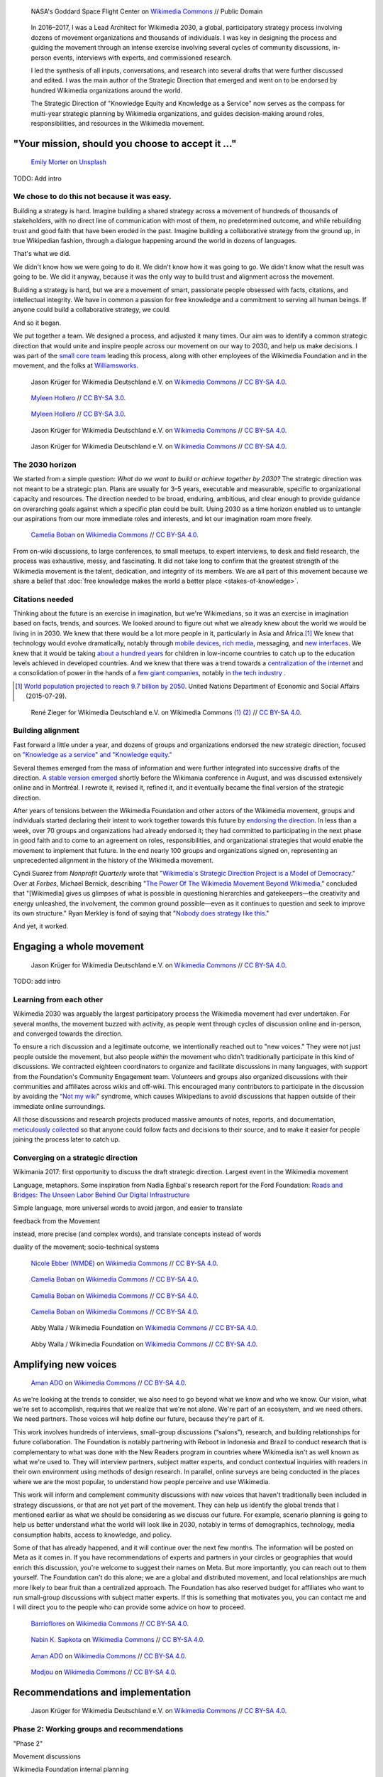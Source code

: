 .. title: Wikimedia 2030
.. category: projects-en-featured
.. subtitle: participatory strategy for a global movement
.. slug: wikimedia2030
.. date: 2016-11-01T00:00:00
.. end: 2017-12-31T00:00:00
.. template: page_custom.tmpl
.. image: /images/NASA_Earth_CO2-wikimedia2030.jpg
.. roles: architect, writer
.. tags: Wikimedia, strategy


.. figure:: /images/NASA_Earth_CO2-wikimedia2030.jpg
   :figclass: lead-figure
   :alt: Screenshot of a NASA video of a computer model showing how carbon dioxide in the atmosphere travels around the globe.

   NASA's Goddard Space Flight Center on `Wikimedia Commons <https://commons.wikimedia.org/wiki/File:A_Year_In_The_Life_Of_Earth%27s_CO2_11719-1920-MASTER.webm>`__ // Public Domain


.. highlights::

    In 2016–2017, I was a Lead Architect for Wikimedia 2030, a global, participatory strategy process involving dozens of movement organizations and thousands of individuals. I was key in designing the process and guiding the movement through an intense exercise involving several cycles of community discussions, in-person events, interviews with experts, and commissioned research.

    I led the synthesis of all inputs, conversations, and research into several drafts that were further discussed and edited. I was the main author of the Strategic Direction that emerged and went on to be endorsed by hundred Wikimedia organizations around the world.

    The Strategic Direction of "Knowledge Equity and Knowledge as a Service" now serves as the compass for multi-year strategic planning by Wikimedia organizations, and guides decision-making around roles, responsibilities, and resources in the Wikimedia movement.




"Your mission, should you choose to accept it ..."
==================================================

.. figure:: /images/emily-morter-m4GTgk-Q6QY-unsplash.jpg

   `Emily Morter <https://unsplash.com/@emilymorter>`__ on `Unsplash <https://unsplash.com/photos/m4GTgk-Q6QY>`__

TODO: Add intro


We chose to do this not because it was easy.
--------------------------------------------

Building a strategy is hard. Imagine building a shared strategy across a movement of hundreds of thousands of stakeholders, with no direct line of communication with most of them, no predetermined outcome, and while rebuilding trust and good faith that have been eroded in the past. Imagine building a collaborative strategy from the ground up, in true Wikipedian fashion, through a dialogue happening around the world in dozens of languages.

That's what we did.

We didn't know how we were going to do it. We didn't know how it was going to go. We didn't know what the result was going to be. We did it anyway, because it was the only way to build trust and alignment across the movement.

Building a strategy is hard, but we are a movement of smart, passionate people obsessed with facts, citations, and intellectual integrity. We have in common a passion for free knowledge and a commitment to serving all human beings. If anyone could build a collaborative strategy, we could.

And so it began.

We put together a team. We designed a process, and adjusted it many times. Our aim was to identify a common strategic direction that would unite and inspire people across our movement on our way to 2030, and help us make decisions. I was part of the `small core team <https://meta.wikimedia.org/wiki/Strategy/Wikimedia_movement/2017/People/Core_team>`__ leading this process, along with other employees of the Wikimedia Foundation and in the movement, and the folks at `Williamsworks <http://williamsworks.com/>`__.

.. figure:: /images/Wikimedia_Conference_2017_–_118.jpg

   Jason Krüger for Wikimedia Deutschland e.V. on `Wikimedia Commons <https://commons.wikimedia.org/wiki/File:Wikimedia_Conference_2017_%E2%80%93_118.jpg>`__ //  `CC BY-SA 4.0 <https://creativecommons.org/licenses/by-sa/4.0/legalcode>`__.


.. figure:: /images/MYHO8747-edit.jpg

   `Myleen Hollero <http://myleenhollero.com/>`__ // `CC BY-SA 3.0 <https://creativecommons.org/licenses/by-sa/3.0/legalcode>`__.


.. figure:: /images/MYHO9171-edit.jpg

   `Myleen Hollero <http://myleenhollero.com/>`__ // `CC BY-SA 3.0 <https://creativecommons.org/licenses/by-sa/3.0/legalcode>`__.


.. figure:: /images/Wikimedia_Conference_2017_–_117.jpg

   Jason Krüger for Wikimedia Deutschland e.V. on `Wikimedia Commons <https://commons.wikimedia.org/wiki/File:Wikimedia_Conference_2017_%E2%80%93_117.jpg>`__ //  `CC BY-SA 4.0 <https://creativecommons.org/licenses/by-sa/4.0/legalcode>`__.


.. figure:: /images/Wikimedia_Conference_2018_–_134.jpg

   Jason Krüger for Wikimedia Deutschland e.V. on `Wikimedia Commons <https://commons.wikimedia.org/wiki/File:Wikimedia_Conference_2018_%E2%80%93_134.jpg>`__ //  `CC BY-SA 4.0 <https://creativecommons.org/licenses/by-sa/4.0/legalcode>`__.


The 2030 horizon
----------------

We started from a simple question: *What do we want to build or achieve together by 2030?* The strategic direction was not meant to be a strategic plan. Plans are usually for 3–5 years, executable and measurable, specific to organizational capacity and resources. The direction needed to be broad, enduring, ambitious, and clear enough to provide guidance on overarching goals against which a specific plan could be built. Using 2030 as a time horizon enabled us to untangle our aspirations from our more immediate roles and interests, and let our imagination roam more freely.

.. figure:: /images/WMCON_Berlin_2017_60.jpg

   `Camelia Boban <https://commons.wikimedia.org/wiki/User:Camelia.boban>`__ on `Wikimedia Commons <https://commons.wikimedia.org/wiki/File:WMCON_Berlin_2017_60.jpg>`__ //  `CC BY-SA 4.0 <https://creativecommons.org/licenses/by-sa/4.0/legalcode>`__.

From on-wiki discussions, to large conferences, to small meetups, to expert interviews, to desk and field research, the process was exhaustive, messy, and fascinating. It did not take long to confirm that the greatest strength of the Wikimedia movement is the talent, dedication, and integrity of its members. We are all part of this movement because we share a belief that :doc:`free knowledge makes the world a better place <stakes-of-knowledge>`.


Citations needed
----------------

Thinking about the future is an exercise in imagination, but we're Wikimedians, so it was an exercise in imagination based on facts, trends, and sources. We looked around to figure out what we already knew about the world we would be living in in 2030. We knew that there would be a lot more people in it, particularly in Asia and Africa.\ [#UNpop]_ We knew that technology would evolve dramatically, notably through `mobile devices <https://www.slideshare.net/a16z/mobile-is-eating-the-world-2016/10-10Everyone_gets_a_pocket_supercomputerMobile>`__, `rich media <http://www.kpcb.com/internet-trends>`__, messaging, and `new interfaces <http://www.vanityfair.com/news/2017/03/elon-musk-billion-dollar-crusade-to-stop-ai-space-x>`__. We knew that it would be taking `about a hundred years <https://www.brookings.edu/research/why-wait-100-years-bridging-the-gap-in-global-education/>`__ for children in low-income countries to catch up to the education levels achieved in developed countries. And we knew that there was a trend towards a `centralization of the internet <https://www.fastcompany.com/3068627/internet-aws-cloud-centralization>`__  and a consolidation of power in the hands of a `few giant companies <http://www.economist.com/news/special-report/21707048-small-group-giant-companiessome-old-some-neware-once-again-dominating-global>`__, notably `in the tech industry <http://www.thedailybeast.com/articles/2014/02/09/how-a-few-monster-tech-firms-are-taking-over-everything-from-media-to-space-travel-and-what-it-means-for-the-rest-of-us.html>`__ .


.. [#UNpop] `World population projected to reach 9.7 billion by 2050 <https://www.un.org/development/desa/en/news/population/2015-report.html>`__. United Nations Department of Economic and Social Affairs (2015-07-29).

.. container:: fears-hopes

   .. figure:: /images/Wikimedia_Conference_2017_by_René_Zieger_–_268.jpg

   .. figure:: /images/Wikimedia_Conference_2017_by_René_Zieger_–_269.jpg

      René Zieger for Wikimedia Deutschland e.V. on Wikimedia Commons `(1) <https://commons.wikimedia.org/wiki/File:Wikimedia_Conference_2017_by_Ren%C3%A9_Zieger_%E2%80%93_268.jpg>`__ `(2) <https://commons.wikimedia.org/wiki/File:Wikimedia_Conference_2017_by_Ren%C3%A9_Zieger_%E2%80%93_269.jpg>`__ //  `CC BY-SA 4.0 <https://creativecommons.org/licenses/by-sa/4.0/legalcode>`__.


Building alignment
------------------

Fast forward a little under a year, and dozens of groups and organizations endorsed the new strategic direction, focused on `"Knowledge as a service" and "Knowledge equity." <https://meta.wikimedia.org/wiki/Strategy/Wikimedia_movement/2017/Direction>`__

Several themes emerged from the mass of information and were further integrated into successive drafts of the direction. `A stable version emerged <https://blog.wikimedia.org/2017/08/10/wikimedia-2030-draft-strategic-direction/>`__ shortly before the Wikimania conference in August, and was discussed extensively online and in Montréal. I rewrote it, revised it, refined it, and it eventually became the final version of the strategic direction.

After years of tensions between the Wikimedia Foundation and other actors of the Wikimedia movement, groups and individuals started declaring their intent to work together towards this future by `endorsing the direction <https://meta.wikimedia.org/wiki/Strategy/Wikimedia_movement/2017/Direction/Endorsement>`__. In less than a week, over 70 groups and organizations had already endorsed it; they had committed to participating in the next phase in good faith and to come to an agreement on roles, responsibilities, and organizational strategies that would enable the movement to implement that future. In the end nearly 100 groups and organizations signed on, representing an unprecedented alignment in the history of the Wikimedia movement.

Cyndi Suarez from *Nonprofit Quarterly* wrote that "`Wikimedia's Strategic Direction Project is a Model of Democracy <https://nonprofitquarterly.org/2018/03/30/wikimedias-strategic-direction-project-model-democracy/>`__." Over at *Forbes*, Michael Bernick, describing "`The Power Of The Wikimedia Movement Beyond Wikimedia <https://www.forbes.com/sites/michaelbernick/2018/03/28/the-power-of-the-wikimedia-movement-beyond-wikimedia/#42557f8e5a75>`__," concluded that "[Wikimedia] gives us glimpses of what is possible in questioning hierarchies and gatekeepers—the creativity and energy unleashed, the involvement, the common ground possible—even as it continues to question and seek to improve its own structure." Ryan Merkley is fond of saying that "`Nobody does strategy like this <https://twitter.com/ryanmerkley/status/1260214328235622401>`__."

And yet, it worked.


Engaging a whole movement
=========================


.. figure:: /images/Wikimedia_Summit_2019_-_172.jpg

   Jason Krüger for Wikimedia Deutschland e.V. on `Wikimedia Commons <https://commons.wikimedia.org/wiki/File:Wikimedia_Summit_2019_-_172.jpg>`__ //  `CC BY-SA 4.0 <https://creativecommons.org/licenses/by-sa/4.0/legalcode>`__.


TODO: add intro


Learning from each other
------------------------

.. raw:: html

   <figure id="victors-video">
     <div style="padding:56.25% 0 0 0;position:relative;" class="embed"><iframe src="https://player.vimeo.com/video/228230229?byline=0&portrait=0" style="position:absolute;top:0;left:0;width:100%;height:100%;" frameborder="0" allow="autoplay; fullscreen" allowfullscreen></iframe></div><script src="https://player.vimeo.com/api/player.js"></script>

     <figcaption>Victor Grigas, Wikimedia Foundation // <a class="reference external" href="https://creativecommons.org/licenses/by-sa/4.0/legalcode">CC BY-SA 4.0</a> // Video loaded from Vimeo <a href="/privacy-policy" title="See Privacy policy" class="privacy-policy">🛡</a>. Also available on <a class="reference external" href="https://commons.wikimedia.org/wiki/File:Knowledge_belongs_to_all_of_us_-_2030.wikimedia.org.webm">Wikimedia Commons</a> and <a class="reference external" href="https://www.youtube.com/watch?v=RpPnuSvCJLY">YouTube</a>.</figcaption>
   </figure>

.. RST for caption: Victor Grigas, Wikimedia Foundation on `Wikimedia Commons <https://commons.wikimedia.org/wiki/File:Knowledge_belongs_to_all_of_us_-_2030.wikimedia.org.webm>`__ // `CC BY-SA 4.0 <https://creativecommons.org/licenses/by-sa/4.0/legalcode>`__ // Also on `YouTube <https://www.youtube.com/watch?v=RpPnuSvCJLY>`__.

Wikimedia 2030 was arguably the largest participatory process the Wikimedia movement had ever undertaken. For several months, the movement buzzed with activity, as people went through cycles of discussion online and in-person, and converged towards the direction.

To ensure a rich discussion and a legitimate outcome, we intentionally reached out to "new voices." They were not just people outside the movement, but also people *within* the movement who didn't traditionally participate in this kind of discussions. We contracted eighteen coordinators to organize and facilitate discussions in many languages, with support from the Foundation's Community Engagement team. Volunteers and groups also organized discussions with their communities and affiliates across wikis and off-wiki. This encouraged many contributors to participate in the discussion by avoiding the “`Not my wiki <https://meta.wikimedia.org/wiki/Not_my_wiki>`__” syndrome, which causes Wikipedians to avoid discussions that happen outside of their immediate online surroundings.

All those discussions and research projects produced massive amounts of notes, reports, and documentation, `meticulously collected <https://meta.wikimedia.org/wiki/Strategy/Wikimedia_movement/2017/Reports>`__ so that anyone could follow facts and decisions to their source, and to make it easier for people joining the process later to catch up.

.. raw:: html

   <figure id="metrics-video">
     <div class="embed"><iframe src="https://www.youtube-nocookie.com/embed/Rb8CL1pVemg?start=2350" frameborder="0" allow="accelerometer; autoplay; encrypted-media; gyroscope; picture-in-picture" allowfullscreen></iframe></div>

     <figcaption>Video loaded from YouTube <a href="/privacy-policy" title="See Privacy policy" class="privacy-policy">🛡</a>. Also available on <a class="reference external" href="https://commons.wikimedia.org/wiki/File:Wikimedia_Foundation_metrics_and_activities_meeting_-_April_2017.webm">Wikimedia Commons</a>.</figcaption>
   </figure>



Converging on a strategic direction
-----------------------------------

Wikimania 2017: first opportunity to discuss the draft strategic direction. Largest event in the Wikimedia movement

Language, metaphors. Some inspiration from Nadia Eghbal's research report for the Ford Foundation: `Roads and Bridges: The Unseen Labor Behind Our Digital Infrastructure <https://www.fordfoundation.org/work/learning/research-reports/roads-and-bridges-the-unseen-labor-behind-our-digital-infrastructure/>`__

Simple language, more universal words to avoid jargon, and easier to translate

feedback from the Movement

instead, more precise (and complex words), and translate concepts instead of words

duality of the movement; socio-technical systems



.. figure:: /images/Movement_Strategy_Space_at_Wikimania_2017_01.jpg

   `Nicole Ebber (WMDE) <https://commons.wikimedia.org/wiki/User:Nicole_Ebber_(WMDE)>`__ on `Wikimedia Commons <https://commons.wikimedia.org/wiki/File:Movement_Strategy_Space_at_Wikimania_2017_01.jpg>`__ //  `CC BY-SA 4.0 <https://creativecommons.org/licenses/by-sa/4.0/legalcode>`__.




.. figure:: /images/Wikimedia_movement_strategy_at_Wikimania_2017_01.jpg

   `Camelia Boban <https://commons.wikimedia.org/wiki/User:Camelia.boban>`__ on `Wikimedia Commons <https://commons.wikimedia.org/wiki/File:Wikimedia_movement_strategy_at_Wikimania_2017_01.jpg>`__ //  `CC BY-SA 4.0 <https://creativecommons.org/licenses/by-sa/4.0/legalcode>`__.




.. figure:: /images/Wikimedia_movement_strategy_at_Wikimania_2017_06.jpg

   `Camelia Boban <https://commons.wikimedia.org/wiki/User:Camelia.boban>`__ on `Wikimedia Commons <https://commons.wikimedia.org/wiki/File:Wikimedia_movement_strategy_at_Wikimania_2017_06.jpg>`__ //  `CC BY-SA 4.0 <https://creativecommons.org/licenses/by-sa/4.0/legalcode>`__.




.. figure:: /images/Wikimedia_movement_strategy_at_Wikimania_2017_08.jpg

   `Camelia Boban <https://commons.wikimedia.org/wiki/User:Camelia.boban>`__ on `Wikimedia Commons <https://commons.wikimedia.org/wiki/File:Wikimedia_movement_strategy_at_Wikimania_2017_08.jpg>`__ //  `CC BY-SA 4.0 <https://creativecommons.org/licenses/by-sa/4.0/legalcode>`__.


.. figure:: /images/2017_Movement_Strategy_at_Wikimania_-_participation_in_session_04-03.jpg

   Abby Walla / Wikimedia Foundation on `Wikimedia Commons <https://commons.wikimedia.org/wiki/File:2017_Movement_Strategy_at_Wikimania_-_participation_in_session_04-03.jpg>`__ //  `CC BY-SA 4.0 <https://creativecommons.org/licenses/by-sa/4.0/legalcode>`__.



.. figure:: /images/2017_Wikimedia_Movement_Strategy_at_Wikimania_-_session_04-02_-_photo_4.jpg

   Abby Walla / Wikimedia Foundation on `Wikimedia Commons <https://commons.wikimedia.org/wiki/File:2017_Wikimedia_Movement_Strategy_at_Wikimania_-_session_04-02_-_photo_4.jpg>`__ //  `CC BY-SA 4.0 <https://creativecommons.org/licenses/by-sa/4.0/legalcode>`__.


Amplifying new voices
=====================

.. figure:: /images/Meet-up_1_2019_de_la_strategie_2030_14.jpg

   `Aman ADO <https://commons.wikimedia.org/wiki/User:Aman_ADO>`__ on `Wikimedia Commons <https://commons.wikimedia.org/wiki/File:Meet-up_1_2019_de_la_strat%C3%A9gie_2030_14.jpg>`__ //  `CC BY-SA 4.0 <https://creativecommons.org/licenses/by-sa/4.0/legalcode>`__.



As we're looking at the trends to consider, we also need to go beyond what we know and who we know. Our vision, what we're set to accomplish, requires that we realize that we're not alone. We're part of an ecosystem, and we need others. We need partners. Those voices will help define our future, because they're part of it.

This work involves hundreds of interviews, small-group discussions (“salons”), research, and building relationships for future collaboration. The Foundation is notably partnering with Reboot in Indonesia and Brazil to conduct research that is complementary to what was done with the New Readers program in countries where Wikimedia isn't as well known as what we're used to. They will interview partners, subject matter experts, and conduct contextual inquiries with readers in their own environment using methods of design research. In parallel, online surveys are being conducted in the places where we are the most popular, to understand how people perceive and use Wikimedia.

This work will inform and complement community discussions with new voices that haven't traditionally been included in strategy discussions, or that are not yet part of the movement. They can help us identify the global trends that I mentioned earlier as what we should be considering as we discuss our future. For example, scenario planning is going to help us better understand what the world will look like in 2030, notably in terms of demographics, technology, media consumption habits, access to knowledge, and policy.

Some of that has already happened, and it will continue over the next few months. The information will be posted on Meta as it comes in. If you have recommendations of experts and partners in your circles or geographies that would enrich this discussion, you're welcome to suggest their names on Meta. But more importantly, you can reach out to them yourself. The Foundation can't do this alone; we are a global and distributed movement, and local relationships are much more likely to bear fruit than a centralized approach. The Foundation has also reserved budget for affiliates who want to run small-group discussions with subject matter experts. If this is something that motivates you, you can contact me and I will direct you to the people who can provide some advice on how to proceed.


.. figure:: /images/Conversatorio_de_Estrategia_I_-_Movimiento_Wikimedia_y_Comunidades_Indigenas_-_Cochabamba,_Bolivia.jpg

   `Barrioflores <https://commons.wikimedia.org/wiki/User:Barrioflores>`__ on `Wikimedia Commons <https://commons.wikimedia.org/wiki/File:Conversatorio_de_Estrategia_I_-_Movimiento_Wikimedia_y_Comunidades_Ind%C3%ADgenas_-_Cochabamba,_Bolivia.jpg>`__ //  `CC BY-SA 4.0 <https://creativecommons.org/licenses/by-sa/4.0/legalcode>`__.




.. figure:: /images/2017_Wikimedia_movement_strategy_-_Wikimedians_of_Nepal_&_Maithili_Wikimedians_1001_22.jpg

   `Nabin K. Sapkota <https://commons.wikimedia.org/wiki/User:Nabin_K._Sapkota>`__ on `Wikimedia Commons <https://commons.wikimedia.org/wiki/File:2017_Wikimedia_movement_strategy_-_Wikimedians_of_Nepal_%26_Maithili_Wikimedians_1001_22.jpg>`__ //  `CC BY-SA 4.0 <https://creativecommons.org/licenses/by-sa/4.0/legalcode>`__.




.. figure:: /images/Photo_de_famille_15.jpg

   `Aman ADO <https://commons.wikimedia.org/wiki/User:Aman_ADO>`__ on `Wikimedia Commons <https://commons.wikimedia.org/wiki/File:Photo_de_famille_15.jpg>`__ //  `CC BY-SA 4.0 <https://creativecommons.org/licenses/by-sa/4.0/legalcode>`__.




.. figure:: /images/Salon_strategique_wikimedia_cote_Ivoire_2019_35_retouche.jpg

   `Modjou <https://commons.wikimedia.org/wiki/User:Modjou>`__ on `Wikimedia Commons <https://commons.wikimedia.org/wiki/File:Salon_strat%C3%A9gique_wikimedia_c%C3%B4te_d%27Ivoire_2019_35_(retouche).jpg>`__ //  `CC BY-SA 4.0 <https://creativecommons.org/licenses/by-sa/4.0/legalcode>`__.

Recommendations and implementation
==================================

.. figure:: /images/Wikimedia_Conference_2018_–_299.jpg

   Jason Krüger for Wikimedia Deutschland e.V. on `Wikimedia Commons <https://commons.wikimedia.org/wiki/File:Wikimedia_Conference_2018_%E2%80%93_299.jpg>`__ //  `CC BY-SA 4.0 <https://creativecommons.org/licenses/by-sa/4.0/legalcode>`__.



Phase 2: Working groups and recommendations
-------------------------------------------

"Phase 2"

Movement discussions

Wikimedia Foundation internal planning



Some of the upcoming discussions will revolve around “big questions” like movement roles, governance, and decision making, while others will be more goal-oriented and will aim to build organizational strategies and multi-year strategic plans.

For my part: decided to focus on another endeavor as I joined the Wikimedia Foundation's :doc:`Advancement department <wikimedia-advancement>`. I continued to participate in Wikimedia 2030 as a member of the "Revenue Streams" working group, whose mission was to .... I also continued to advise the Wikimedia 2030 core team as needed.

I was not done thinking about the future though. Taking the long view. :doc:`2031 scenarios <2031-scenarios>`

Towards implementation
----------------------




The People
==========


.. figure:: /images/Wikimedia_Conference_2017_–_223.jpg

   Jason Krüger for Wikimedia Deutschland e.V. on `Wikimedia Commons <https://commons.wikimedia.org/wiki/File:Wikimedia_Conference_2017_%E2%80%93_223.jpg>`__ //  `CC BY-SA 4.0 <https://creativecommons.org/licenses/by-sa/4.0/legalcode>`__.


What I took away, what I learned

sense of accomplishment;




.. figure:: /images/Wikimedia_Conference_2018_–_071.jpg

   Jason Krüger for Wikimedia Deutschland e.V. on `Wikimedia Commons <https://commons.wikimedia.org/wiki/File:Wikimedia_Conference_2018_%E2%80%93_071.jpg>`__ //  `CC BY-SA 4.0 <https://creativecommons.org/licenses/by-sa/4.0/legalcode>`__.


.. figure:: /images/Wikimedia_Conference_2018_–_058.jpg

   Jason Krüger for Wikimedia Deutschland e.V. on `Wikimedia Commons <https://commons.wikimedia.org/wiki/File:Wikimedia_Conference_2018_%E2%80%93_058.jpg>`__ //  `CC BY-SA 4.0 <https://creativecommons.org/licenses/by-sa/4.0/legalcode>`__.



.. figure:: /images/Wikimedia_Summit_2019_-_26.jpg

   Jason Krüger for Wikimedia Deutschland e.V. on `Wikimedia Commons <https://commons.wikimedia.org/wiki/File:Wikimedia_Summit_2019_-_26.jpg>`__ //  `CC BY-SA 4.0 <https://creativecommons.org/licenses/by-sa/4.0/legalcode>`__.



.. figure:: /images/Wikimedia_Summit_2019_-_151.jpg

   Jason Krüger for Wikimedia Deutschland e.V. on `Wikimedia Commons <https://commons.wikimedia.org/wiki/File:Wikimedia_Summit_2019_-_151.jpg>`__ //  `CC BY-SA 4.0 <https://creativecommons.org/licenses/by-sa/4.0/legalcode>`__.


.. figure:: /images/Wikimedia_Summit_2019_-_153.jpg

   Jason Krüger for Wikimedia Deutschland e.V. on `Wikimedia Commons <https://commons.wikimedia.org/wiki/File:Wikimedia_Summit_2019_-_153.jpg>`__ //  `CC BY-SA 4.0 <https://creativecommons.org/licenses/by-sa/4.0/legalcode>`__.

.. figure:: /images/Wikimedia_Conference_2017_–_135.jpg

   Jason Krüger for Wikimedia Deutschland e.V. on `Wikimedia Commons <https://commons.wikimedia.org/wiki/File:Wikimedia_Conference_2017_%E2%80%93_135.jpg>`__ //  `CC BY-SA 4.0 <https://creativecommons.org/licenses/by-sa/4.0/legalcode>`__.




.. figure:: /images/Wikimedia_Conference_2017_–_143.jpg

   Jason Krüger for Wikimedia Deutschland e.V. on `Wikimedia Commons <https://commons.wikimedia.org/wiki/File:Wikimedia_Conference_2017_%E2%80%93_143.jpg>`__ //  `CC BY-SA 4.0 <https://creativecommons.org/licenses/by-sa/4.0/legalcode>`__.



.. figure:: /images/Wikimedia_Conference_2017_–_151.jpg

   Jason Krüger for Wikimedia Deutschland e.V. on `Wikimedia Commons <https://commons.wikimedia.org/wiki/File:Wikimedia_Conference_2017_%E2%80%93_151.jpg>`__ //  `CC BY-SA 4.0 <https://creativecommons.org/licenses/by-sa/4.0/legalcode>`__.





.. figure:: /images/Wikimedia_Conference_2017_–_226.jpg

   Jason Krüger for Wikimedia Deutschland e.V. on `Wikimedia Commons <https://commons.wikimedia.org/wiki/File:Wikimedia_Conference_2017_%E2%80%93_226.jpg>`__ //  `CC BY-SA 4.0 <https://creativecommons.org/licenses/by-sa/4.0/legalcode>`__.


.. figure:: /images/Wikimedia_Conference_2017_–_109.jpg

   Jason Krüger for Wikimedia Deutschland e.V. on `Wikimedia Commons <https://commons.wikimedia.org/wiki/File:Wikimedia_Conference_2017_%E2%80%93_109.jpg>`__ //  `CC BY-SA 4.0 <https://creativecommons.org/licenses/by-sa/4.0/legalcode>`__.

.. figure:: /images/Wikimedia_Conference_2017_–_64.jpg

   Jason Krüger for Wikimedia Deutschland e.V. on `Wikimedia Commons <https://commons.wikimedia.org/wiki/File:Wikimedia_Conference_2017_%E2%80%93_64.jpg>`__ //  `CC BY-SA 4.0 <https://creativecommons.org/licenses/by-sa/4.0/legalcode>`__.


.. figure:: /images/Wikimedia_Conference_2017_–_104.jpg

   Jason Krüger for Wikimedia Deutschland e.V. on `Wikimedia Commons <https://commons.wikimedia.org/wiki/File:Wikimedia_Conference_2017_%E2%80%93_104.jpg>`__ //  `CC BY-SA 4.0 <https://creativecommons.org/licenses/by-sa/4.0/legalcode>`__.

.. figure:: /images/Wikimedia_Conference_2017_–_248.jpg

   Jason Krüger for Wikimedia Deutschland e.V. on `Wikimedia Commons <https://commons.wikimedia.org/wiki/File:Wikimedia_Conference_2017_%E2%80%93_248.jpg>`__ //  `CC BY-SA 4.0 <https://creativecommons.org/licenses/by-sa/4.0/legalcode>`__.



.. figure:: /images/Participants_during_WMCON_2017_11.jpg

   `Nabin K. Sapkota <https://commons.wikimedia.org/wiki/User:Nabin_K._Sapkota>`__ on `Wikimedia Commons <https://commons.wikimedia.org/wiki/File:Participants_during_WMCON_2017_11.jpg>`__ //  `CC BY-SA 4.0 <https://creativecommons.org/licenses/by-sa/4.0/legalcode>`__.


.. figure:: /images/Wikimedia_Conference_2018_–_296.jpg

   Jason Krüger for Wikimedia Deutschland e.V. on `Wikimedia Commons <https://commons.wikimedia.org/wiki/File:Wikimedia_Conference_2018_%E2%80%93_296.jpg>`__ //  `CC BY-SA 4.0 <https://creativecommons.org/licenses/by-sa/4.0/legalcode>`__.



.. figure:: /images/Felix_Nartey_at_Wikimedia_Conference_2017.jpg

   Jason Krüger for Wikimedia Deutschland e.V. on `Wikimedia Commons <https://commons.wikimedia.org/wiki/File:Felix_Nartey_at_Wikimedia_Conference_2017.jpg>`__ //  `CC BY-SA 4.0 <https://creativecommons.org/licenses/by-sa/4.0/legalcode>`__.





.. figure:: /images/Wikimedia_Conference_2017_–_115.jpg

   Jason Krüger for Wikimedia Deutschland e.V. on `Wikimedia Commons <https://commons.wikimedia.org/wiki/File:Wikimedia_Conference_2017_%E2%80%93_115.jpg>`__ //  `CC BY-SA 4.0 <https://creativecommons.org/licenses/by-sa/4.0/legalcode>`__.




.. figure:: /images/Wikimedia_Conference_2017_–_62.jpg

   Jason Krüger for Wikimedia Deutschland e.V. on `Wikimedia Commons <https://commons.wikimedia.org/wiki/File:Wikimedia_Conference_2017_%E2%80%93_62.jpg>`__ //  `CC BY-SA 4.0 <https://creativecommons.org/licenses/by-sa/4.0/legalcode>`__.




.. figure:: /images/Wikimedia_Conference_2017_–_68.jpg

   Jason Krüger for Wikimedia Deutschland e.V. on `Wikimedia Commons <https://commons.wikimedia.org/wiki/File:Wikimedia_Conference_2017_%E2%80%93_68.jpg>`__ //  `CC BY-SA 4.0 <https://creativecommons.org/licenses/by-sa/4.0/legalcode>`__.


.. figure:: /images/Wikimedia_Conference_2017_–_74.jpg

   Jason Krüger for Wikimedia Deutschland e.V. on `Wikimedia Commons <https://commons.wikimedia.org/wiki/File:Wikimedia_Conference_2017_%E2%80%93_74.jpg>`__ //  `CC BY-SA 4.0 <https://creativecommons.org/licenses/by-sa/4.0/legalcode>`__.


.. figure:: /images/Wikimedia_Conference_2017_–_75.jpg

   Jason Krüger for Wikimedia Deutschland e.V. on `Wikimedia Commons <https://commons.wikimedia.org/wiki/File:Wikimedia_Conference_2017_%E2%80%93_75.jpg>`__ //  `CC BY-SA 4.0 <https://creativecommons.org/licenses/by-sa/4.0/legalcode>`__.


.. figure:: /images/Wikimedia_Conference_2017_–_85.jpg

   Jason Krüger for Wikimedia Deutschland e.V. on `Wikimedia Commons <https://commons.wikimedia.org/wiki/File:Wikimedia_Conference_2017_%E2%80%93_85.jpg>`__ //  `CC BY-SA 4.0 <https://creativecommons.org/licenses/by-sa/4.0/legalcode>`__.
